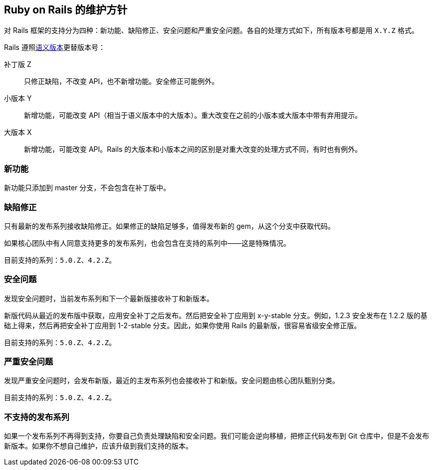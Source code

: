 [[maintenance-policy-for-ruby-on-rails]]
== Ruby on Rails 的维护方针

// 安道翻译

[.chapter-abstract]
--
对 Rails 框架的支持分为四种：新功能、缺陷修正、安全问题和严重安全问题。各自的处理方式如下，所有版本号都是用 `X.Y.Z` 格式。
--

Rails 遵照link:http://semver.org/[语义版本]更替版本号：

补丁版 Z:: 只修正缺陷，不改变 API，也不新增功能。安全修正可能例外。

小版本 Y:: 新增功能，可能改变 API（相当于语义版本中的大版本）。重大改变在之前的小版本或大版本中带有弃用提示。

大版本 X:: 新增功能，可能改变 API。Rails 的大版本和小版本之间的区别是对重大改变的处理方式不同，有时也有例外。

[[new-features]]
=== 新功能

新功能只添加到 master 分支，不会包含在补丁版中。

[[bug-fixes]]
=== 缺陷修正

只有最新的发布系列接收缺陷修正。如果修正的缺陷足够多，值得发布新的 gem，从这个分支中获取代码。

如果核心团队中有人同意支持更多的发布系列，也会包含在支持的系列中——这是特殊情况。

目前支持的系列：`5.0.Z`、`4.2.Z`。

[[security-issues]]
=== 安全问题

发现安全问题时，当前发布系列和下一个最新版接收补丁和新版本。

新版代码从最近的发布版中获取，应用安全补丁之后发布。然后把安全补丁应用到 x-y-stable 分支。例如，1.2.3 安全发布在 1.2.2 版的基础上得来，然后再把安全补丁应用到 1-2-stable 分支。因此，如果你使用 Rails 的最新版，很容易省级安全修正版。

目前支持的系列：`5.0.Z`、`4.2.Z`。

[[severe-security-issues]]
=== 严重安全问题

发现严重安全问题时，会发布新版，最近的主发布系列也会接收补丁和新版。安全问题由核心团队甄别分类。

目前支持的系列：`5.0.Z`、`4.2.Z`。

[[unsupported-release-series]]
=== 不支持的发布系列

如果一个发布系列不再得到支持，你要自己负责处理缺陷和安全问题。我们可能会逆向移植，把修正代码发布到 Git 仓库中，但是不会发布新版本。如果你不想自己维护，应该升级到我们支持的版本。
